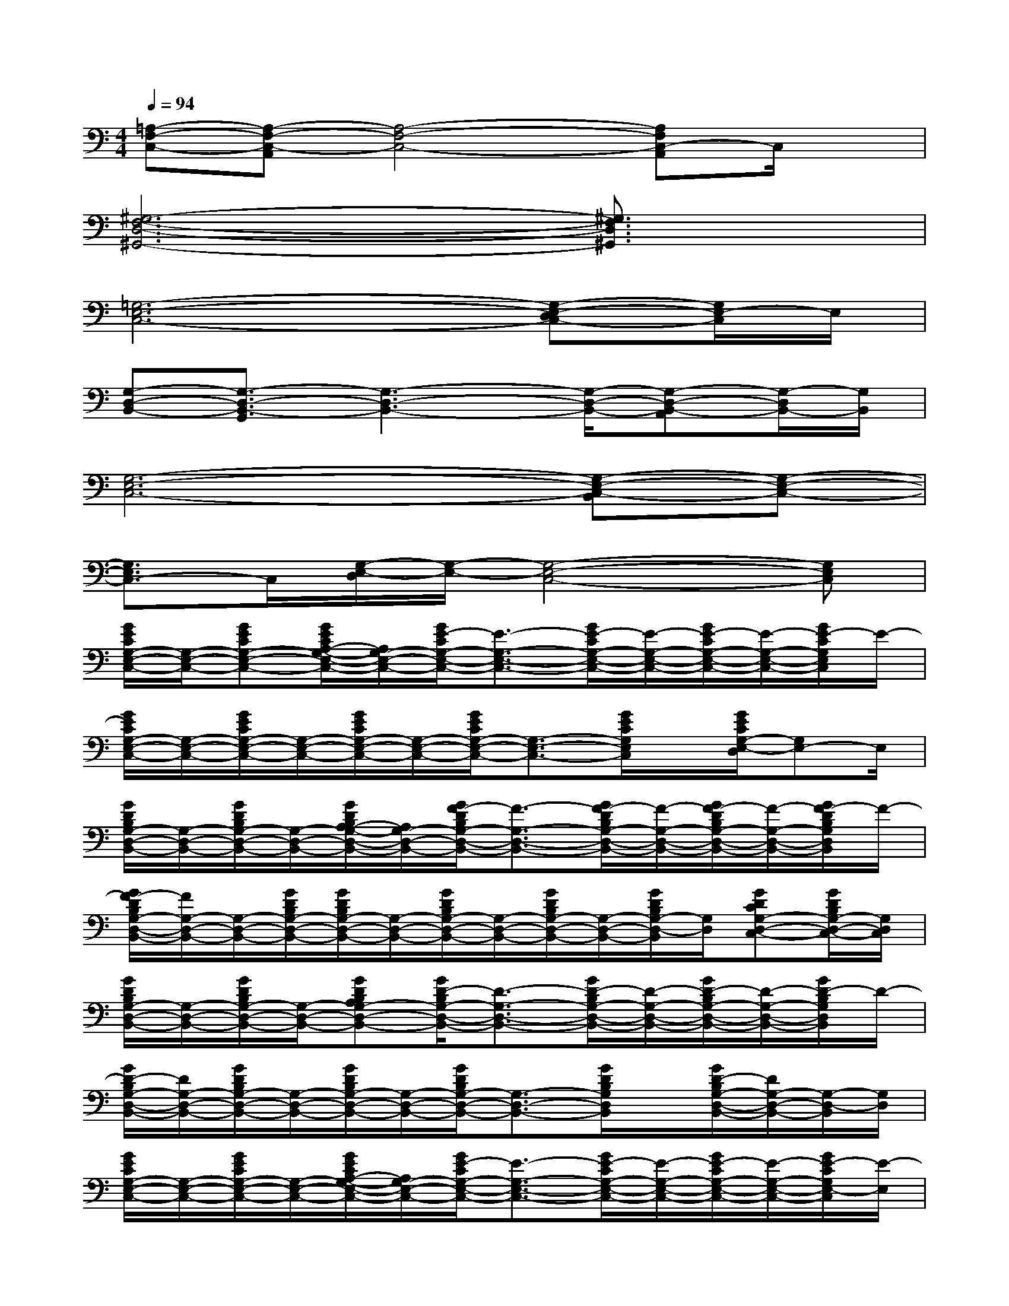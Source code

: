 X:1
T:
M:4/4
L:1/8
Q:1/4=94
K:C%0sharps
V:1
[=A,-F,-C,-][A,-F,-C,-A,,][A,4-F,4-C,4-][A,F,C,-A,,]C,/2x/2|
[^G,6-F,6-D,6-^G,,6-][^G,3/2F,3/2D,3/2^G,,3/2]x/2|
[=G,6-E,6-C,6-][G,-E,-D,C,-][G,/2E,/2-C,/2]E,/2|
[G,-D,-B,,-][G,3/2-D,3/2-B,,3/2-G,,3/2][G,3-D,3-B,,3-][G,/2-D,/2-B,,/2-][G,-D,-B,,-A,,][G,/2-D,/2B,,/2-][G,/2B,,/2]|
[G,6-E,6-C,6-][G,-E,-C,-B,,][G,-E,-C,-]|
[G,3/2E,3/2C,3/2-]C,/2[G,/2-E,/2-D,/2][G,/2-E,/2-][G,4-E,4-C,4-][G,E,C,]|
[G/2E/2C/2G,/2-E,/2-C,/2-][G,/2-E,/2-C,/2-][GECG,-E,-C,-][G/2E/2C/2A,/2-G,/2-E,/2-C,/2-][A,/2G,/2-E,/2-C,/2-][G/2E/2-C/2G,/2-E,/2-C,/2-][E3/2-G,3/2-E,3/2-C,3/2-][G/2E/2-C/2G,/2-E,/2-C,/2-][E/2-G,/2-E,/2-C,/2-][G/2E/2-C/2G,/2-E,/2-C,/2-][E/2-G,/2-E,/2-C,/2-][G/2E/2-C/2G,/2E,/2C,/2]E/2-|
[G/2E/2C/2G,/2-E,/2-C,/2-][G,/2-E,/2-C,/2-][G/2E/2C/2G,/2-E,/2-C,/2-][G,/2-E,/2-C,/2-][G/2E/2C/2G,/2-E,/2-C,/2-][G,/2-E,/2-C,/2-][G/2E/2C/2G,/2-E,/2-C,/2-][G,3/2-E,3/2-C,3/2-][G/2E/2C/2G,/2E,/2C,/2]x/2[G/2E/2C/2G,/2-E,/2-D,/2][G,E,-]E,/2|
[G/2D/2B,/2G,/2-D,/2-B,,/2-][G,/2-D,/2-B,,/2-][G/2D/2B,/2G,/2-D,/2-B,,/2-][G,/2-D,/2-B,,/2-][G/2D/2B,/2A,/2-G,/2-D,/2-B,,/2-][A,/2G,/2-D,/2-B,,/2-][G/2F/2-D/2B,/2G,/2-D,/2-B,,/2-][F3/2-G,3/2-D,3/2-B,,3/2-][G/2F/2-D/2B,/2G,/2-D,/2-B,,/2-][F/2-G,/2-D,/2-B,,/2-][G/2F/2-D/2B,/2G,/2-D,/2-B,,/2-][F/2-G,/2-D,/2-B,,/2-][G/2F/2-D/2B,/2G,/2D,/2B,,/2]F/2-|
[G/2F/2-D/2B,/2G,/2-D,/2-B,,/2-][F/2G,/2-D,/2-B,,/2-][G,/2-D,/2-B,,/2-][G/2D/2B,/2G,/2-D,/2-B,,/2-][G/2D/2B,/2G,/2-D,/2-B,,/2-][G,/2-D,/2-B,,/2-][G/2D/2B,/2G,/2-D,/2-B,,/2-][G,/2-D,/2-B,,/2-][G/2D/2B,/2G,/2-D,/2-B,,/2-][G,/2-D,/2-B,,/2-][G/2D/2B,/2G,/2-D,/2-B,,/2][G,/2D,/2][GDCG,-D,-C,-][G/2D/2B,/2G,/2-D,/2-C,/2-][G,/2D,/2C,/2]|
[G/2D/2B,/2G,/2-D,/2-B,,/2-][G,/2-D,/2-B,,/2-][G/2D/2B,/2G,/2-D,/2-B,,/2-][G,/2-D,/2-B,,/2-][GDB,A,G,-D,-B,,-][G/2D/2-B,/2G,/2-D,/2-B,,/2-][D3/2-G,3/2-D,3/2-B,,3/2-][G/2D/2-B,/2G,/2-D,/2-B,,/2-][D/2-G,/2-D,/2-B,,/2-][G/2D/2-B,/2G,/2-D,/2-B,,/2-][D/2-G,/2-D,/2-B,,/2-][G/2D/2-B,/2G,/2D,/2B,,/2]D/2-|
[G/2D/2-B,/2G,/2-D,/2-B,,/2-][D/2G,/2-D,/2-B,,/2-][G/2D/2B,/2G,/2-D,/2-B,,/2-][G,/2-D,/2-B,,/2-][G/2D/2B,/2G,/2-D,/2-B,,/2-][G,/2-D,/2-B,,/2-][G/2D/2B,/2G,/2-D,/2-B,,/2-][G,3/2-D,3/2-B,,3/2-][G/2D/2B,/2G,/2D,/2B,,/2]x/2[G/2D/2-B,/2G,/2-D,/2-B,,/2-][D/2G,/2-D,/2-B,,/2-][G,/2-D,/2-B,,/2][G,/2D,/2]|
[G/2E/2C/2G,/2-E,/2-C,/2-][G,/2-E,/2-C,/2-][G/2E/2C/2G,/2-E,/2-C,/2-][G,/2-E,/2-C,/2-][G/2E/2C/2A,/2-G,/2-E,/2-C,/2-][A,/2G,/2-E,/2-C,/2-][G/2E/2-C/2G,/2-E,/2-C,/2-][E3/2-G,3/2-E,3/2-C,3/2-][G/2E/2-C/2G,/2-E,/2-C,/2-][E/2-G,/2-E,/2-C,/2-][G/2E/2-C/2G,/2-E,/2-C,/2-][E/2-G,/2-E,/2-C,/2-][G/2E/2-C/2G,/2E,/2-C,/2][E/2-E,/2]|
[G/2E/2C/2G,/2-E,/2-C,/2-][G,/2-E,/2-C,/2-][G/2E/2C/2G,/2-E,/2-C,/2-][G,/2-E,/2-C,/2-][G/2E/2C/2G,/2-E,/2-C,/2-][G,/2-E,/2-C,/2-][G/2E/2C/2G,/2-E,/2-C,/2-][G,3/2-E,3/2-C,3/2-][G/2E/2C/2G,/2-E,/2-C,/2-][G,/2E,/2C,/2][GFCG,-E,-D,-][G,E,D,]|
[G/2E/2C/2G,/2-E,/2-C,/2-][G,/2-E,/2-C,/2-][G/2E/2C/2G,/2-E,/2-C,/2-][G,/2-E,/2-C,/2-][G/2E/2-C/2A,/2-G,/2-E,/2-C,/2-][E/2A,/2G,/2-E,/2-C,/2-][G/2E/2-C/2G,/2-E,/2-C,/2-][E3/2-G,3/2-E,3/2-C,3/2-][G/2E/2-C/2G,/2-E,/2-C,/2-][E/2-G,/2-E,/2-C,/2-][G/2E/2-C/2G,/2-E,/2-C,/2-][E/2-G,/2-E,/2-C,/2-][G/2E/2-C/2G,/2E,/2-C,/2][E/2-E,/2]|
[G/2E/2-C/2G,/2-E,/2-C,/2-][E/2-G,/2-E,/2-C,/2-][G/2E/2C/2G,/2-E,/2-C,/2-][G,/2-E,/2-C,/2-][G/2E/2C/2G,/2-E,/2-C,/2-][G,/2-E,/2-C,/2-][G/2E/2C/2G,/2-E,/2-C,/2-][G,E,C,]x/2[G/2E/2C/2G,/2-E,/2-D,/2][G,/2-E,/2][G/2E/2C/2G,/2-D,/2-][G,/2-D,/2][G,C,]